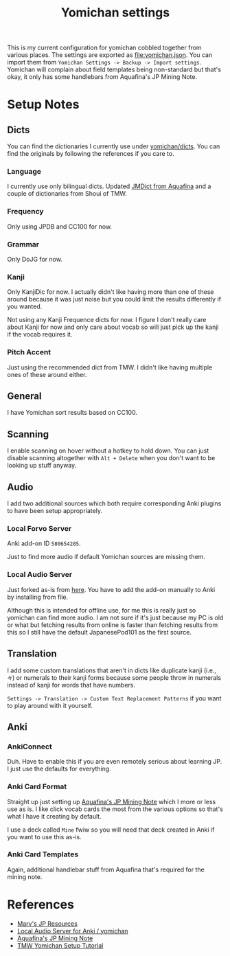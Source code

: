 #+title: Yomichan settings

This is my current configuration for yomichan cobbled together from various
places. The settings are exported as [[file:yomichan.json]]. You can import them
from =Yomichan Settings -> Backup -> Import settings=. Yomichan will complain
about field templates being non-standard but that's okay, it only has some
handlebars from Aquafina's JP Mining Note.

* Setup Notes

** Dicts

You can find the dictionaries I currently use under [[file:dicts/][yomichan/dicts]]. You
can find the originals by following the references if you care to.

*** Language

I currently use only bilingual dicts. Updated [[https://github.com/Aquafina-water-bottle/jmdict-english-yomichan][JMDict from Aquafina]] and a couple
of dictionaries from Shoui of TMW.

*** Frequency

Only using JPDB and CC100 for now.

*** Grammar

Only DoJG for now.

*** Kanji

Only KanjiDic for now. I actually didn't like having more than one of these
around because it was just noise but you could limit the results differently if
you wanted.

Not using any Kanji Frequence dicts for now. I figure I don't really care about
Kanji for now and only care about vocab so will just pick up the kanji if the
vocab requires it.

*** Pitch Accent

Just using the recommended dict from TMW. I didn't like having multiple ones of
these around either.

** General

I have Yomichan sort results based on CC100.

** Scanning

I enable scanning on hover without a hotkey to hold down. You can just disable
scanning altogether with =Alt + Delete= when you don't want to be looking up
stuff anyway.

** Audio

I add two additional sources which both require corresponding Anki plugins to
have been setup appropriately.

*** Local Forvo Server

Anki add-on ID =580654285=.

Just to find more audio if default Yomichan sources are missing them.

*** Local Audio Server

Just forked as-is from [[https://github.com/Aquafina-water-bottle/local-audio-yomichan][here]]. You have to add the add-on manually to Anki by
installing from file.

Although this is intended for offline use, for me this is really just so
yomichan can find more audio. I am not sure if it's just because my PC is old
or what but fetching results from online is faster than fetching results from
this so I still have the default JapanesePod101 as the first source.

** Translation

I add some custom translations that aren't in dicts like duplicate kanji (i.e.,
=々=) or numerals to their kanji forms because some people throw in numerals
instead of kanji for words that have numbers.

=Settings -> Translation -> Custom Text Replacement Patterns= if you want to
play around with it yourself.

** Anki

*** AnkiConnect

Duh. Have to enable this if you are even remotely serious about learning JP. I
just use the defaults for everything.

*** Anki Card Format

Straight up just setting up [[https://aquafina-water-bottle.github.io/jp-mining-note/setupyomichan/][Aquafina's JP Mining Note]] which I more or less use
as is. I like click vocab cards the most from the various options so that's
what I have it creating by default.

I use a deck called =Mine= fwiw so you will need that deck created in Anki if
you want to use this as-is.

*** Anki Card Templates

Again, additional handlebar stuff from Aquafina that's required for the mining
note.

* References

+ [[https://github.com/MarvNC/JP-Resources][Marv's JP Resources]]
+ [[https://github.com/Aquafina-water-bottle/local-audio-yomichan][Local Audio Server for Anki / yomichan]]
+ [[https://aquafina-water-bottle.github.io/jp-mining-note/setupyomichan/][Aquafina's JP Mining Note]]
+ [[http://learnjapanese.moe/yomichan/][TMW Yomichan Setup Tutorial]]
